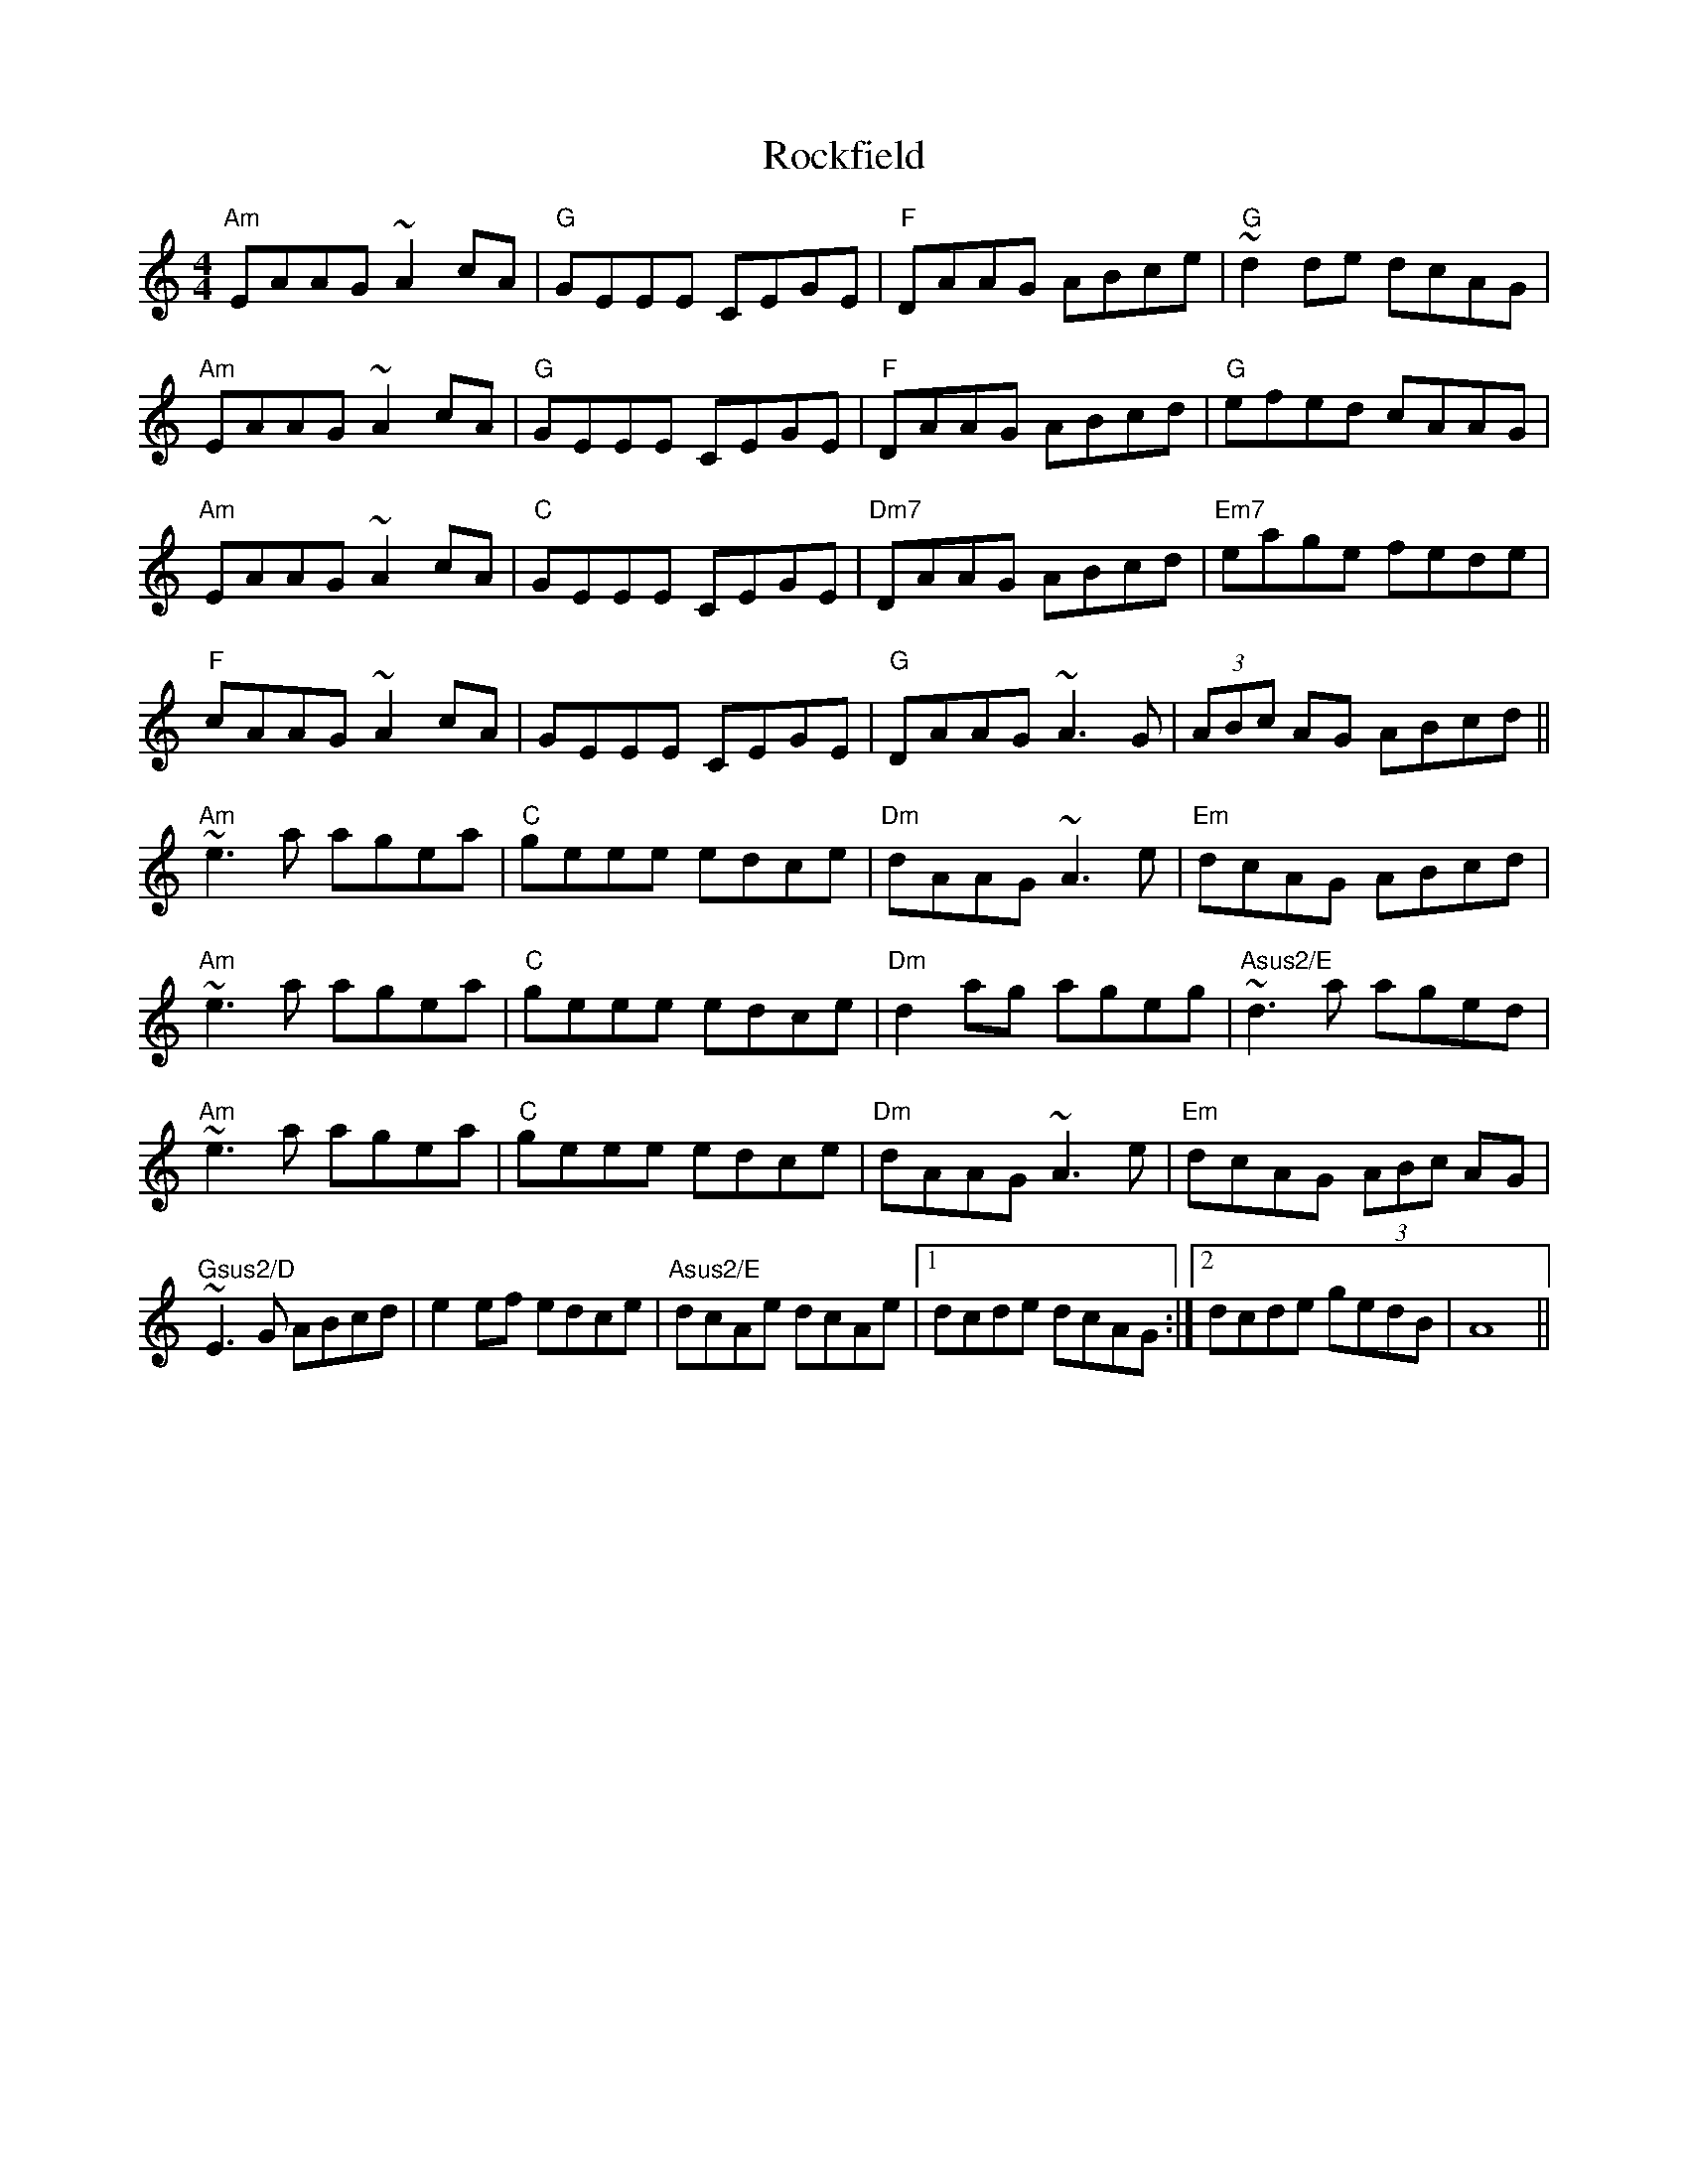 X: 1
T: Rockfield
R: reel
M: 4/4
L: 1/8
K: Amin
"Am"EAAG ~A2 cA|"G"GEEE CEGE|"F"DAAG ABce|"G"~d2 de dcAG|
"Am"EAAG ~A2 cA|"G"GEEE CEGE|"F"DAAG ABcd|"G"efed cAAG|
"Am"EAAG ~A2 cA|"C"GEEE CEGE|"Dm7"DAAG ABcd|"Em7"eage fede|
"F"cAAG ~A2 cA|GEEE CEGE|"G"DAAG ~A3G|(3ABc AG ABcd||
"Am"~e3a agea|"C"geee edce|"Dm"dAAG ~A3e|"Em"dcAG ABcd|
"Am"~e3a agea|"C"geee edce|"Dm"d2ag ageg|"Asus2/E"~d3a aged|
"Am"~e3a agea|"C"geee edce|"Dm"dAAG ~A3e|"Em"dcAG (3ABc AG|
"Gsus2/D"~E3G ABcd|e2ef edce|"Asus2/E"dcAe dcAe|1 dcde dcAG:|2 dcde gedB|A8|| 
